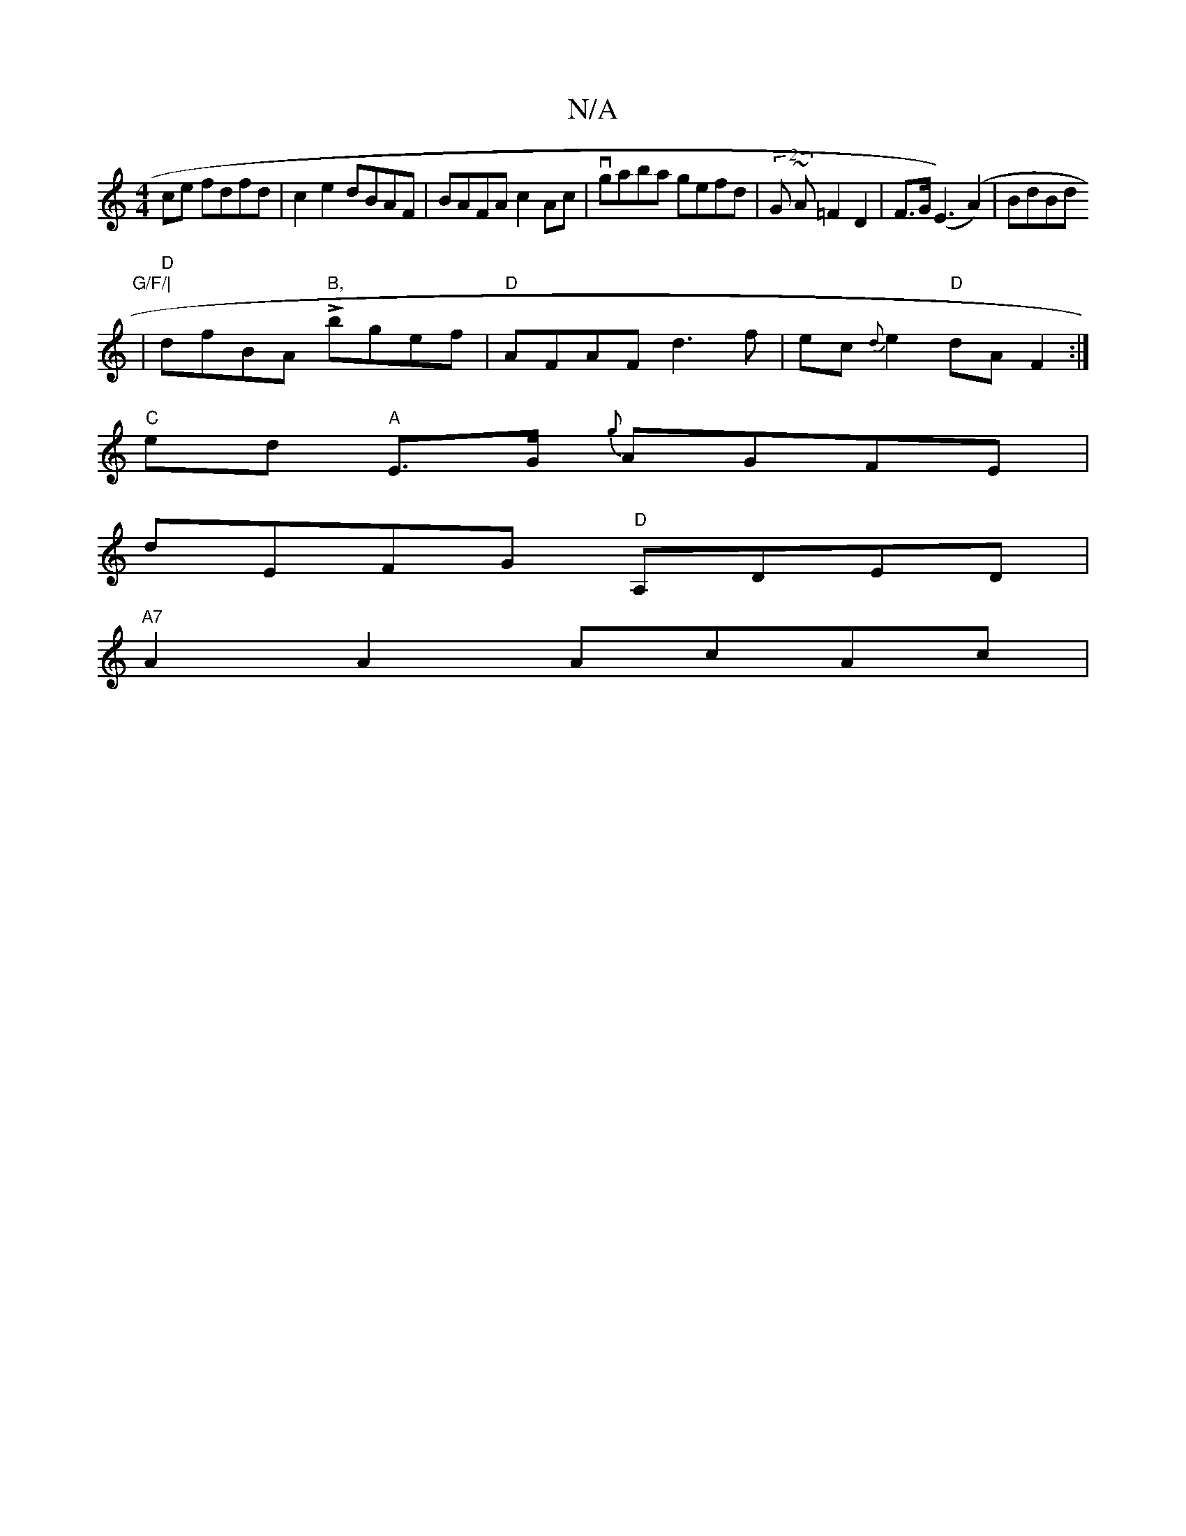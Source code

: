 X:1
T:N/A
M:4/4
R:N/A
K:Cmajor
ce fdfd | c2 e2 dBAF | BAFA c2 Ac | vgaba gefd | (2G ~A =F2 D2 | F>G(E2>)(A4)|BdBd "G/F/|
|"D"dfBA "B,"Lbgef|"D"AFAF d3f | ec{d}e2 "D" dA F2 :|
"C"ed "A"E>G {g}AGFE |
dEFG "D" A,DED |
"A7"A2 A2 AcAc |